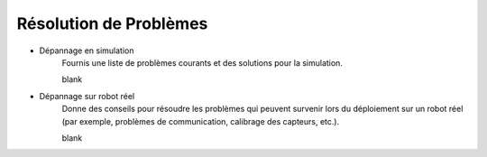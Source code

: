 .. _troubleshooting-installation:

Résolution de Problèmes
=======================

- Dépannage en simulation
    Fournis une liste de problèmes courants et des solutions pour la simulation.

    blank



- Dépannage sur robot réel
    Donne des conseils pour résoudre les problèmes qui peuvent survenir lors du déploiement sur un robot réel 
    (par exemple, problèmes de communication, calibrage des capteurs, etc.).

    blank

    

